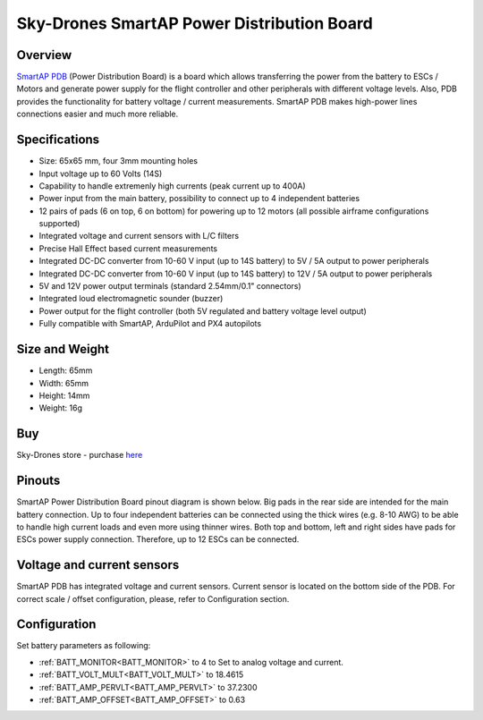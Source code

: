 .. _common-smartap-pdb:

===========================================
Sky-Drones SmartAP Power Distribution Board
===========================================

Overview
========

`SmartAP PDB <https://sky-drones.com/power/smartap-pdb.html>`__ (Power Distribution Board) is a board which allows transferring the power from 
the battery to ESCs / Motors and generate power supply for the flight controller and 
other peripherals with different voltage levels. Also, PDB provides the functionality for battery 
voltage / current measurements. SmartAP PDB makes high-power lines connections easier and much more reliable.


.. image:: ../../../images/smartap-pdb/smartap-pdb-top-side.jpg
    :target: ../_images/smartap-pdb/smartap-pdb-top-side.jpg

Specifications
==============

- Size: 65x65 mm, four 3mm mounting holes
- Input voltage up to 60 Volts (14S)
- Capability to handle extremenly high currents (peak current up to 400A)
- Power input from the main battery, possibility to connect up to 4 independent batteries
- 12 pairs of pads (6 on top, 6 on bottom) for powering up to 12 motors (all possible airframe configurations supported)
- Integrated voltage and current sensors with L/C filters
- Precise Hall Effect based current measurements
- Integrated DC-DC converter from 10-60 V input (up to 14S battery) to 5V / 5A output  to power peripherals
- Integrated DC-DC converter from 10-60 V input (up to 14S battery) to 12V / 5A output to power peripherals
- 5V and 12V power output terminals (standard 2.54mm/0.1" connectors)
- Integrated loud electromagnetic sounder (buzzer)
- Power output for the flight controller (both 5V regulated and battery voltage level output)
- Fully compatible with SmartAP, ArduPilot and PX4 autopilots

Size and Weight
===============

- Length: 65mm
- Width: 65mm
- Height: 14mm
- Weight: 16g


Buy
===

Sky-Drones store - purchase `here <https://sky-drones.com/parts/smartap-pdb.html>`__

Pinouts
=======

SmartAP Power Distribution Board pinout diagram is shown below. Big pads in the rear side are intended for the main battery connection. Up to four independent batteries can be connected using the thick wires (e.g. 8-10 AWG) to be able to handle high current loads and even more using thinner wires. Both top and bottom, left and right sides have pads for ESCs power supply connection. Therefore, up to 12 ESCs can be connected.

.. image:: ../../../images/smartap-pdb/smartap-pdb-pinout.png
    :target: ../_images/smartap-pdb/smartap-pdb-pinout.png


Voltage and current sensors
===========================

SmartAP PDB has integrated voltage and current sensors. Current sensor is located on the bottom side of the PDB. For correct scale / offset configuration, please, refer to Configuration section.

.. image:: ../../../images/smartap-pdb/smartap-pdb-current-sensor.png
    :target: ../_images/smartap-pdb/smartap-pdb-current-sensor.png


Configuration
=============

Set battery parameters as following: 

- :ref:`BATT_MONITOR<BATT_MONITOR>` to 4 to Set to analog voltage and current.
- :ref:`BATT_VOLT_MULT<BATT_VOLT_MULT>` to 18.4615
- :ref:`BATT_AMP_PERVLT<BATT_AMP_PERVLT>` to 37.2300
- :ref:`BATT_AMP_OFFSET<BATT_AMP_OFFSET>` to 0.63
